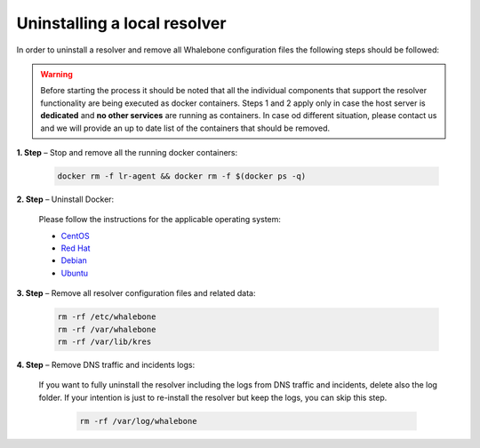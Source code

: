Uninstalling a local resolver
=============================

In order to uninstall a resolver and remove all Whalebone configuration files the following steps should be followed:

.. warning:: Before starting the process it should be noted that all the individual components that support the resolver functionality are being executed as docker containers. Steps 1 and 2 apply only in case the host server is **dedicated** and **no other services** are running as containers. In case od different situation, please contact us and we will provide an up to date list of the containers that should be removed.

**1. Step** – Stop and remove all the running docker containers:

   .. code::

   		docker rm -f lr-agent && docker rm -f $(docker ps -q)

**2. Step** – Uninstall Docker:

   Please follow the instructions for the applicable operating system:

   -  `CentOS <https://docs.docker.com/install/linux/docker-ce/centos/#uninstall-docker-engine---community>`__

   -  `Red Hat <https://docs.docker.com/install/linux/docker-ce/fedora/#uninstall-docker-engine---community>`__

   -  `Debian <https://docs.docker.com/install/linux/docker-ce/debian/#uninstall-docker-engine---community>`__

   -  `Ubuntu <https://docs.docker.com/install/linux/docker-ce/ubuntu/#uninstall-docker-engine---community>`__

**3. Step** – Remove all resolver configuration files and related data:

   .. code:: 

      rm -rf /etc/whalebone 
      rm -rf /var/whalebone
      rm -rf /var/lib/kres


**4. Step** – Remove DNS traffic and incidents logs:

   If you want to fully uninstall the resolver including the logs from DNS traffic and incidents, delete also the log folder.
   If your intention is just to re-install the resolver but keep the logs, you can skip this step.

    .. code::

        rm -rf /var/log/whalebone
    